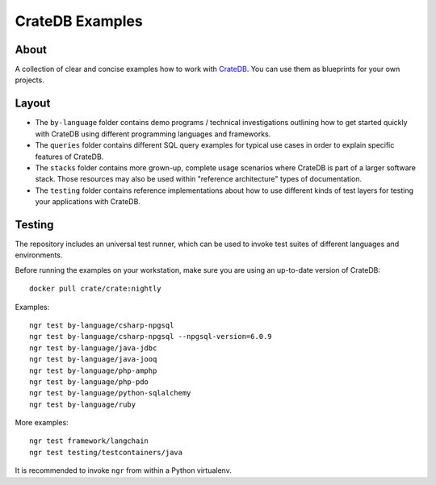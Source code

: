 ################
CrateDB Examples
################


*****
About
*****

A collection of clear and concise examples how to work with `CrateDB`_.
You can use them as blueprints for your own projects.


******
Layout
******

- The ``by-language`` folder contains demo programs / technical investigations
  outlining how to get started quickly with CrateDB using different programming
  languages and frameworks.

- The ``queries`` folder contains different SQL query examples for typical use
  cases in order to explain specific features of CrateDB.

- The ``stacks`` folder contains more grown-up, complete usage scenarios where
  CrateDB is part of a larger software stack. Those resources may also be used
  within "reference architecture" types of documentation.

- The ``testing`` folder contains reference implementations about how to use
  different kinds of test layers for testing your applications with CrateDB.


*******
Testing
*******

The repository includes an universal test runner, which can be used to invoke
test suites of different languages and environments.

Before running the examples on your workstation, make sure you are using an
up-to-date version of CrateDB::

    docker pull crate/crate:nightly

Examples::

    ngr test by-language/csharp-npgsql
    ngr test by-language/csharp-npgsql --npgsql-version=6.0.9
    ngr test by-language/java-jdbc
    ngr test by-language/java-jooq
    ngr test by-language/php-amphp
    ngr test by-language/php-pdo
    ngr test by-language/python-sqlalchemy
    ngr test by-language/ruby

More examples::

    ngr test framework/langchain
    ngr test testing/testcontainers/java

It is recommended to invoke ``ngr`` from within a Python virtualenv.

.. _CrateDB: https://github.com/crate/crate
